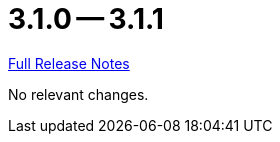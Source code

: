 = 3.1.0 -- 3.1.1

link:https://github.com/ls1intum/Artemis/releases/tag/3.1.1[Full Release Notes]

No relevant changes.
